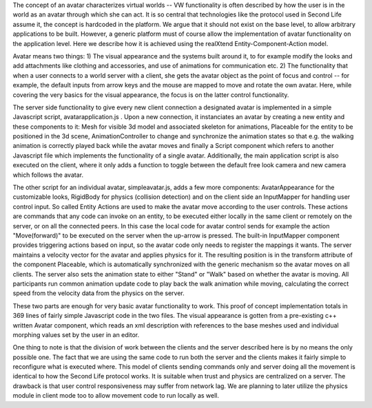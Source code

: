 The concept of an avatar characterizes virtual worlds -- VW
functionality is often described by how the user is in the world as an
avatar through which she can act. It is so central that technologies
like the protocol used in Second Life assume it, the concept is
hardcoded in the platform. We argue that it should not exist on the
base level, to allow arbitrary applications to be built. However, a
generic platform must of course allow the implementation of avatar
functionality on the application level. Here we describe how it is
achieved using the realXtend Entity-Component-Action model.

Avatar means two things: 1) The visual appearance and the systems
built around it, to for example modify the looks and add attachments
like clothing and accessories, and use of animations for communication
etc.  2) The functionality that when a user connects to a world server
with a client, she gets the avatar object as the point of focus and
control -- for example, the default inputs from arrow keys and the
mouse are mapped to move and rotate the own avatar. Here, while
covering the very basics for the visual appearance, the focus is on
the latter control functionality.

The server side functionality to give every new client connection a
designated avatar is implemented in a simple Javascript script,
avatarapplication.js . Upon a new connection, it instanciates an
avatar by creating a new entity and these components to it: Mesh for
visible 3d model and associated skeleton for animations, Placeable for
the entity to be positioned in the 3d scene, AnimationController to
change and synchronize the animation states so that e.g. the walking
animation is correctly played back while the avatar moves and finally
a Script component which refers to another Javascript file which
implements the functionality of a single avatar. Additionally, the main
application script is also executed on the client, where it only adds
a function to toggle between the default free look camera and new
camera which follows the avatar.

The other script for an individual avatar, simpleavatar.js, adds a few
more components: AvatarAppearance for the customizable looks,
RigidBody for physics (collision detection) and on the client side an
InputMapper for handling user control input. So called Entity Actions
are used to make the avatar move according to the user controls. These
actions are commands that any code can invoke on an entity, to be
executed either locally in the same client or remotely on the server,
or on all the connected peers. In this case the local code for avatar
control sends for example the action "Move(forward)" to be executed on
the server when the up-arrow is pressed. The built-in InputMapper
component provides triggering actions based on input, so the avatar
code only needs to register the mappings it wants. The server
maintains a velocity vector for the avatar and applies physics for
it. The resulting position is in the transform attribute of the
component Placeable, which is automatically synchronized with the
generic mechanism so the avatar moves on all clients. The server also
sets the animation state to either "Stand" or "Walk" based on whether
the avatar is moving. All participants run common animation update
code to play back the walk animation while moving, calculating the
correct speed from the velocity data from the physics on the server.

These two parts are enough for very basic avatar functionality to
work. This proof of concept implementation totals in 369 lines of
fairly simple Javascript code in the two files. The visual appearance
is gotten from a pre-existing c++ written Avatar component, which
reads an xml description with references to the base meshes used and
individual morphing values set by the user in an editor.

One thing to note is that the division of work between the clients and
the server described here is by no means the only possible one. The
fact that we are using the same code to run both the server and the
clients makes it fairly simple to reconfigure what is executed
where. This model of clients sending commands only and server doing
all the movement is identical to how the Second Life protocol
works. It is suitable when trust and physics are centralized on a
server. The drawback is that user control responsiveness may suffer
from network lag. We are planning to later utilize the physics module
in client mode too to allow movement code to run locally as well.
